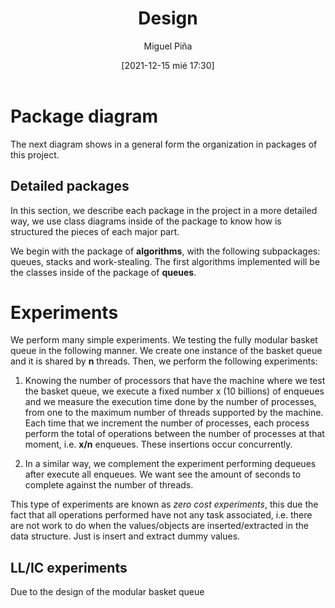 #+title: Design
#+author: Miguel Piña
#+date: [2021-12-15 mié 17:30]


* Package diagram

  The next diagram shows in a general form the organization in packages of this
  project.

  #+begin_src plantuml :file packages.png :exports results
    allow_mixing

    package "algorithms" {
            package "queues"
            package "stacks"
            package "work-stealing"
    }

    package "infrastructure" {
            package "JSON"
            package "Graphs"
            package "CMD"
    }

    package "Experiments" {
            package "SpanningTree"
            package "ZeroCostExperiments"
    }

    package "Tests" {
            package "queues-test"
            package "work-stealing-test"
            package "stacks-test"

            package "spanning-tree-test"
            package "zero-cost-test"
    }
  #+end_src

   #+RESULTS:
   [[file:packages.png]]

** Detailed packages

   In this section, we describe each package in the project in a more detailed
   way, we use class diagrams inside of the package to know how is structured
   the pieces of each major part.

   We begin with the package of *algorithms*, with the following subpackages:
   queues, stacks and work-stealing. The first algorithms implemented will be
   the classes inside of the package of *queues*.

  #+begin_src plantuml :file algorithms.png :exports results
    allow_mixing

    package "algorithms" {
            package "queues" {
                    abstract class kBasket {
                            - Object[K] A
                            - STATE = OPEN
                            + STATE put(x)
                            + Object take()
                    }
                    class kBasketFAI {
                            - Object[K] A
                            - TAKES = 0
                            - PUTS = 0
                            - STATE = OPEN
                            + STATE put(x)
                            + Object take()
                    }
                    kBasket <-- kBasketFAI
                    class kBasketCAS {
                            - Object[K] A
                            - TAKES_p = {0, 1, ..., K - 1}
                            - PUTS_p = {0, 1, ..., K - 1}
                            - STATE = OPEN
                            + STATE put(x)
                            + Object take()
                    }
                    kBasket <-- kBasketCAS
                    class LLIC {
                            + int LL()
                            + void IC()
                    }
                    class BasketQueue {
                            - kBasket[] A
                            - LLSC Head
                            - LLSC Tail
                            + state ENQUEUE
                            + Object DEQUEUE
                    }
            }
            package "stacks"
            package "work-stealing"
    }


  #+end_src

  #+RESULTS:
  [[file:algorithms.png]]


* Experiments

   We perform many simple experiments. We testing the fully modular
   basket queue in the following manner.  We create one instance of the basket
   queue and it is shared by *n* threads. Then, we perform the following
   experiments:

   1. Knowing the number of processors that have the machine where we test
      the basket queue, we execute a fixed number x (10 billions) of
      enqueues and we measure the execution time done by the number of
      processes, from one to the maximum number of threads supported by the
      machine. Each time that we increment the number of processes, each process
      perform the total of operations between the number of processes at that
      moment, i.e. *x/n* enqueues. These insertions occur concurrently.

   2. In a similar way, we complement the experiment performing dequeues after
      execute all enqueues. We want see the amount of seconds to complete
      against the number of threads.

   This type of experiments are known as /zero cost experiments/, this due the
   fact that all operations performed have not any task associated, i.e. there
   are not work to do when the values/objects are inserted/extracted in the data
   structure. Just is insert and extract dummy values.

** LL/IC experiments

   Due to the design of the modular basket queue
